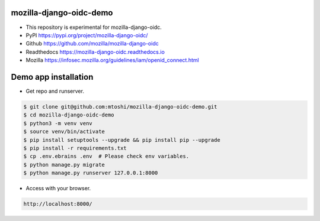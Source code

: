 mozilla-django-oidc-demo
====================================
* This repository is experimental for mozilla-django-oidc.
* PyPI https://pypi.org/project/mozilla-django-oidc/
* Github https://github.com/mozilla/mozilla-django-oidc
* Readthedocs https://mozilla-django-oidc.readthedocs.io
* Mozilla https://infosec.mozilla.org/guidelines/iam/openid_connect.html

Demo app installation
====================================
* Get repo and runserver.

.. code::

    $ git clone git@github.com:mtoshi/mozilla-django-oidc-demo.git
    $ cd mozilla-django-oidc-demo
    $ python3 -m venv venv
    $ source venv/bin/activate
    $ pip install setuptools --upgrade && pip install pip --upgrade
    $ pip install -r requirements.txt
    $ cp .env.ebrains .env  # Please check env variables.
    $ python manage.py migrate
    $ python manage.py runserver 127.0.0.1:8000

* Access with your browser.

.. code::

    http://localhost:8000/

